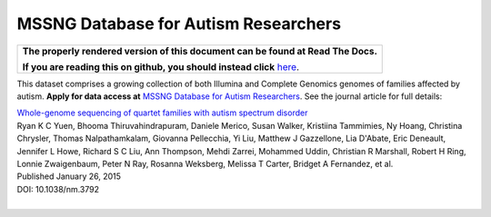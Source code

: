 MSSNG Database for Autism Researchers
=====================================

.. comment: begin: goto-read-the-docs

.. container:: visible-only-on-github

   +-----------------------------------------------------------------------------------+
   | **The properly rendered version of this document can be found at Read The Docs.** |
   |                                                                                   |
   | **If you are reading this on github, you should instead click** `here`__.         |
   +-----------------------------------------------------------------------------------+

.. _RenderedVersion: http://googlegenomics.readthedocs.org/en/latest/use_cases/discover_public_data/mssng_data.html

__ RenderedVersion_

.. comment: end: goto-read-the-docs

This dataset comprises a growing collection of both Illumina and Complete Genomics genomes of families affected by autism.  **Apply for data access at** `MSSNG Database for Autism Researchers <http://www.mss.ng/>`_.  See the journal article for full details:

|  `Whole-genome sequencing of quartet families with autism spectrum disorder <http://www.nature.com/nm/journal/v21/n2/full/nm.3792.html>`_
|  Ryan K C Yuen,	Bhooma Thiruvahindrapuram,	Daniele Merico,	Susan Walker,	Kristiina Tammimies,	Ny Hoang,	Christina Chrysler,	Thomas Nalpathamkalam,	Giovanna Pellecchia,	Yi Liu,	Matthew J Gazzellone,	Lia D'Abate,	Eric Deneault,	Jennifer L Howe, Richard S C Liu,	Ann Thompson,	Mehdi Zarrei,	Mohammed Uddin,	Christian R Marshall,	Robert H Ring,	Lonnie Zwaigenbaum,	Peter N Ray,	Rosanna Weksberg, Melissa T Carter,	Bridget A Fernandez,	et al.
|  Published January 26, 2015
|  DOI: 10.1038/nm.3792
|
